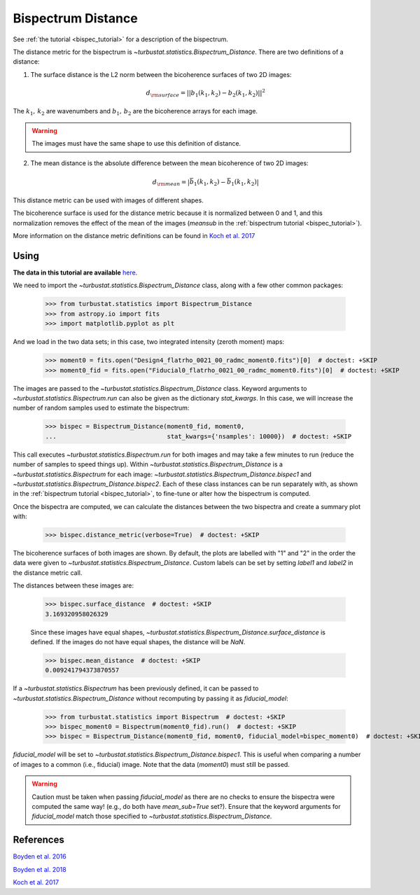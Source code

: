 .. _bispecdist:


*******************
Bispectrum Distance
*******************

See :ref:`the tutorial <bispec_tutorial>` for a description of the bispectrum.

The distance metric for the bispectrum is `~turbustat.statistics.Bispectrum_Distance`. There are two definitions of a distance:

1. The surface distance is the L2 norm between the bicoherence surfaces of two 2D images:
    .. math::
        d_{\rm surface} = ||b_1(k_1, k_2) - b_2(k_1, k_2)||^2

The :math:`k_1,\,k_2` are wavenumbers and :math:`b_1,\,b_2` are the bicoherence arrays for each image.

.. warning:: The images must have the same shape to use this definition of distance.

2. The mean distance is the absolute difference between the mean bicoherence of two 2D images:
    .. math::
        d_{\rm mean} = |\bar{b_1(k_1, k_2)} - \bar{b_1(k_1, k_2)}|

This distance metric can be used with images of different shapes.

The bicoherence surface is used for the distance metric because it is normalized between 0 and 1, and this normalization removes the effect of the mean of the images (`meansub` in the :ref:`bispectrum tutorial <bispec_tutorial>`).

More information on the distance metric definitions can be found in `Koch et al. 2017 <https://ui.adsabs.harvard.edu/#abs/2017MNRAS.471.1506K/abstract>`_

Using
-----

**The data in this tutorial are available** `here <https://girder.hub.yt/#user/57b31aee7b6f080001528c6d/folder/59721a30cc387500017dbe37>`_.

We need to import the `~turbustat.statistics.Bispectrum_Distance` class, along with a few other common packages:

    >>> from turbustat.statistics import Bispectrum_Distance
    >>> from astropy.io import fits
    >>> import matplotlib.pyplot as plt

And we load in the two data sets; in this case, two integrated intensity (zeroth moment) maps:

    >>> moment0 = fits.open("Design4_flatrho_0021_00_radmc_moment0.fits")[0]  # doctest: +SKIP
    >>> moment0_fid = fits.open("Fiducial0_flatrho_0021_00_radmc_moment0.fits")[0]  # doctest: +SKIP

The images are passed to the `~turbustat.statistics.Bispectrum_Distance` class. Keyword arguments to `~turbustat.statistics.Bispectrum.run` can also be given as the dictionary `stat_kwargs`. In this case, we will increase the number of random samples used to estimate the bispectrum:

    >>> bispec = Bispectrum_Distance(moment0_fid, moment0,
    ...                              stat_kwargs={'nsamples': 10000})  # doctest: +SKIP

This call executes `~turbustat.statistics.Bispectrum.run` for both images and may take a few minutes to run (reduce the number of samples to speed things up).  Within `~turbustat.statistics.Bispectrum_Distance` is a `~turbustat.statistics.Bispectrum` for each image: `~turbustat.statistics.Bispectrum_Distance.bispec1` and `~turbustat.statistics.Bispectrum_Distance.bispec2`. Each of these class instances can be run separately with, as shown in the :ref:`bispectrum tutorial <bispec_tutorial>`, to fine-tune or alter how the bispectrum is computed.

Once the bispectra are computed, we can calculate the distances between the two bispectra and create a summary plot with:

    >>> bispec.distance_metric(verbose=True)  # doctest: +SKIP

.. image:: images/bispectrum_distmet.png

The bicoherence surfaces of both images are shown. By default, the plots are labelled with "1" and "2" in the order the data were given to `~turbustat.statistics.Bispectrum_Distance`. Custom labels can be set by setting `label1` and `label2` in the distance metric call.

The distances between these images are:

    >>> bispec.surface_distance  # doctest: +SKIP
    3.169320958026329

    Since these images have equal shapes, `~turbustat.statistics.Bispectrum_Distance.surface_distance` is defined. If the images do not have equal shapes, the distance will be `NaN`.

    >>> bispec.mean_distance  # doctest: +SKIP
    0.009241794373870557

If a `~turbustat.statistics.Bispectrum` has been previously defined, it can be passed to `~turbustat.statistics.Bispectrum_Distance` without recomputing by passing it as `fiducial_model`:

    >>> from turbustat.statistics import Bispectrum  # doctest: +SKIP
    >>> bispec_moment0 = Bispectrum(moment0_fid).run()  # doctest: +SKIP
    >>> bispec = Bispectrum_Distance(moment0_fid, moment0, fiducial_model=bispec_moment0)  # doctest: +SKIP

`fiducial_model` will be set to `~turbustat.statistics.Bispectrum_Distance.bispec1`. This is useful when comparing a number of images to a common (i.e., fiducial) image. Note that the data (`moment0`) must still be passed.

.. warning:: Caution must be taken when passing `fiducial_model` as there are no checks to ensure the bispectra were computed the same way! (e.g., do both have `mean_sub=True` set?). Ensure that the keyword arguments for `fiducial_model` match those specified to `~turbustat.statistics.Bispectrum_Distance`.

References
----------

`Boyden et al. 2016 <https://ui.adsabs.harvard.edu/#abs/2016ApJ...833..233B/abstract>`_

`Boyden et al. 2018 <https://ui.adsabs.harvard.edu/#abs/2018ApJ...860..157B/abstract>`_

`Koch et al. 2017 <https://ui.adsabs.harvard.edu/#abs/2017MNRAS.471.1506K/abstract>`_
